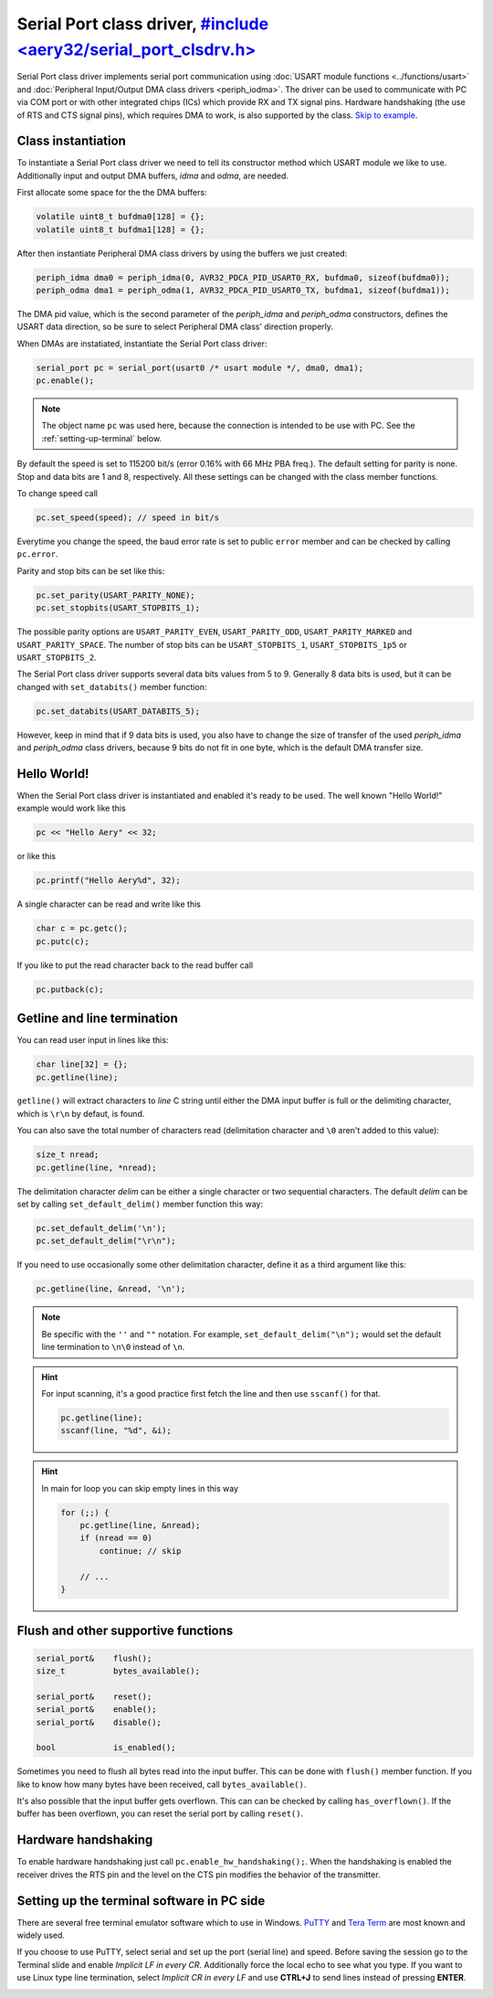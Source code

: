 Serial Port class driver, `#include <aery32/serial_port_clsdrv.h> <https://github.com/aery32/aery32/blob/master/aery32/aery32/serial_port_clsdrv.h>`_
========================

Serial Port class driver implements serial port communication using :doc:`USART
module functions <../functions/usart>` and :doc:`Peripheral Input/Output DMA
class drivers <periph_iodma>`. The driver can be used to communicate
with PC via COM port or with other integrated chips (ICs) which provide
RX and TX signal pins. Hardware handshaking (the use of RTS and CTS signal
pins), which requires DMA to work, is also supported by the class. `Skip to
example <https://github.com/aery32/aery32/blob/master/examples/serial_port_class_driver.cpp>`_.

Class instantiation
-------------------

To instantiate a Serial Port class driver we need to tell its constructor
method which USART module we like to use. Additionally input and output
DMA buffers, *idma* and *odma*, are needed.

First allocate some space for the the DMA buffers:

.. code-block:: c++

    volatile uint8_t bufdma0[128] = {};
    volatile uint8_t bufdma1[128] = {};

After then instantiate Peripheral DMA class drivers by using the buffers
we just created:

.. code-block:: c++

    periph_idma dma0 = periph_idma(0, AVR32_PDCA_PID_USART0_RX, bufdma0, sizeof(bufdma0));
    periph_odma dma1 = periph_odma(1, AVR32_PDCA_PID_USART0_TX, bufdma1, sizeof(bufdma1));

The DMA pid value, which is the second parameter of the *periph_idma* and
*periph_odma* constructors, defines the USART data direction, so be sure to
select Peripheral DMA class' direction properly.

When DMAs are instatiated, instantiate the Serial Port class driver:

.. code-block:: c++

    serial_port pc = serial_port(usart0 /* usart module */, dma0, dma1);
    pc.enable();

.. note::

    The object name ``pc`` was used here, because the connection is intended
    to be use with PC. See the :ref:`setting-up-terminal` below.

By default the speed is set to 115200 bit/s (error 0.16% with 66 MHz PBA
freq.). The default setting for parity is none. Stop and data bits are
1 and 8, respectively. All these settings can be changed with the class
member functions.

To change speed call

.. code-block:: c++

    pc.set_speed(speed); // speed in bit/s

Everytime you change the speed, the baud error rate is set to public
``error`` member and can be checked by calling ``pc.error``.

Parity and stop bits can be set like this:

.. code-block:: c++

    pc.set_parity(USART_PARITY_NONE);
    pc.set_stopbits(USART_STOPBITS_1);

The possible parity options are ``USART_PARITY_EVEN``, ``USART_PARITY_ODD``,
``USART_PARITY_MARKED`` and ``USART_PARITY_SPACE``. The number of stop bits can be
``USART_STOPBITS_1``, ``USART_STOPBITS_1p5`` or ``USART_STOPBITS_2``.

The Serial Port class driver supports several data bits values from 5 to 9.
Generally 8 data bits is used, but it can be changed with ``set_databits()``
member function:

.. code-block:: c++

    pc.set_databits(USART_DATABITS_5);

However, keep in mind that if 9 data bits is used, you also have to change
the size of transfer of the used *periph_idma* and *periph_odma* class
drivers, because 9 bits do not fit in one byte, which is the default
DMA transfer size.

Hello World!
------------

When the Serial Port class driver is instantiated and enabled it's ready
to be used. The well known "Hello World!" example would work like this

.. code-block:: c++

    pc << "Hello Aery" << 32;

or like this

.. code-block:: c++

    pc.printf("Hello Aery%d", 32);

A single character can be read and write like this

.. code-block:: c++

    char c = pc.getc();
    pc.putc(c);

If you like to put the read character back to the read buffer call

.. code-block:: c++

    pc.putback(c);


Getline and line termination
----------------------------

You can read user input in lines like this:

.. code-block:: c++

    char line[32] = {};
    pc.getline(line);

``getline()`` will extract characters to *line* C string until either
the DMA input buffer is full or the delimiting character, which is ``\r\n``
by defaut, is found.

You can also save the total number of characters read
(delimitation character and ``\0`` aren't added to this value):

.. code-block:: c++

    size_t nread;
    pc.getline(line, *nread);

The delimitation character *delim* can be either a single character or two
sequential characters. The default *delim* can be set by calling
``set_default_delim()`` member function this way:

.. code-block:: c++

    pc.set_default_delim('\n');
    pc.set_default_delim("\r\n");

If you need to use occasionally some other delimitation character, define it
as a third argument like this:

.. code-block:: c++

    pc.getline(line, &nread, '\n');

.. note::

    Be specific with the ``''`` and ``""`` notation. For example,
    ``set_default_delim("\n");``     would set the default line
    termination to ``\n\0`` instead of ``\n``.

.. hint::

    For input scanning, it's a good practice first fetch the line
    and then use ``sscanf()`` for that.

    .. code-block:: c++

        pc.getline(line);
        sscanf(line, "%d", &i);

.. hint::

    In main for loop you can skip empty lines in this way

    .. code-block:: c++

        for (;;) {
            pc.getline(line, &nread);
            if (nread == 0)
                continue; // skip

            // ...
        }


Flush and other supportive functions
------------------------------------

.. code-block:: c++

    serial_port&    flush();
    size_t          bytes_available();

    serial_port&    reset();
    serial_port&    enable();
    serial_port&    disable();

    bool            is_enabled();

Sometimes you need to flush all bytes read into the input buffer. This
can be done with ``flush()`` member function. If you like to know
how many bytes have been received, call ``bytes_available()``.

It's also possible that the input buffer gets overflown. This can can
be checked by calling ``has_overflown()``. If the buffer has been
overflown, you can reset the serial port by calling ``reset()``.

Hardware handshaking
--------------------

To enable hardware handshaking just call ``pc.enable_hw_handshaking();``.
When the handshaking is enabled the receiver drives the RTS pin and the level
on the CTS pin modifies the behavior of the transmitter.

.. _setting-up-terminal:

Setting up the terminal software in PC side
-------------------------------------------

There are several free terminal emulator software which to use in Windows.
`PuTTY <http://en.wikipedia.org/wiki/PuTTY>`_ and
`Tera Term <http://en.wikipedia.org/wiki/Tera_Term>`_ are most known and
widely used.

If you choose to use PuTTY, select serial and set up the port (serial line)
and speed. Before saving the session go to the Terminal slide and enable
*Implicit LF in every CR*. Additionally force the local echo to see what you
type. If you want to use Linux type line termination, select *Implicit CR in
every LF* and use **CTRL+J** to send lines instead of pressing **ENTER**.

.. image:: ../../images/putty1.png
    :width: 8 cm
    :target: ../_images/putty1.png
    :alt: PuTTY select serial line and speed

.. image:: ../../images/putty2.png
    :width: 8 cm
    :target: ../_images/putty2.png
    :alt: PuTTY enable implicit LF in every CR

